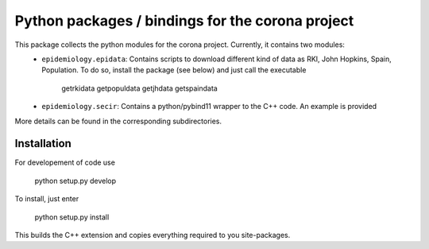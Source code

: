 Python packages / bindings for the corona project
=================================================

This package collects the python modules for the corona project. Currently, it contains two modules:
 - ``epidemiology.epidata``: Contains scripts to download different kind of data as RKI, John Hopkins, Spain, Population. To do so, install the package (see below) and just call the executable
     
      getrkidata
      getpopuldata
      getjhdata
      getspaindata

 - ``epidemiology.secir``: Contains a python/pybind11 wrapper to the C++ code. An example is provided

More details can be found in the corresponding subdirectories.

Installation
------------

For developement of code use

    python setup.py develop


To install, just enter

    python setup.py install

This builds the C++ extension and copies everything required to you site-packages.



